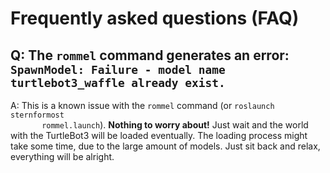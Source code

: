 * Frequently asked questions (FAQ)
** Q: The ~rommel~ command generates an error: ~SpawnModel: Failure - model name turtlebot3_waffle already exist.~
    A: This is a known issue with the ~rommel~ command (or ~roslaunch sternformost
       rommel.launch~). *Nothing to worry about!* Just wait and the world with the
       TurtleBot3 will be loaded eventually.  The loading process might take
       some time, due to the large amount of models. Just sit back and relax,
       everything will be alright.
